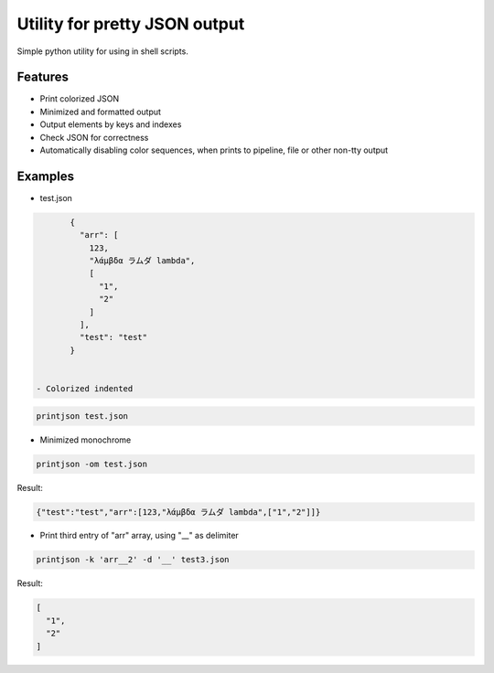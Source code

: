 Utility for pretty JSON output
==============================

Simple python utility for using in shell scripts.

Features
--------

- Print colorized JSON
- Minimized and formatted output
- Output elements by keys and indexes
- Check JSON for correctness
- Automatically disabling color sequences, when prints to pipeline, file or other non-tty output

Examples
--------

- test.json
 
.. code:: json

        {
          "arr": [
            123,
            "λάμβδα ラムダ lambda",
            [
              "1",
              "2"
            ]
          ],
          "test": "test"
        }


 - Colorized indented
 
.. code:: bash
 
        printjson test.json

- Minimized monochrome
 
.. code:: bash
 
        printjson -om test.json

Result:
 
.. code:: json
 
        {"test":"test","arr":[123,"λάμβδα ラムダ lambda",["1","2"]]}

- Print third entry of "arr" array, using "__" as delimiter

.. code:: bash

        printjson -k 'arr__2' -d '__' test3.json

Result:

.. code:: json

        [
          "1",
          "2"
        ]



